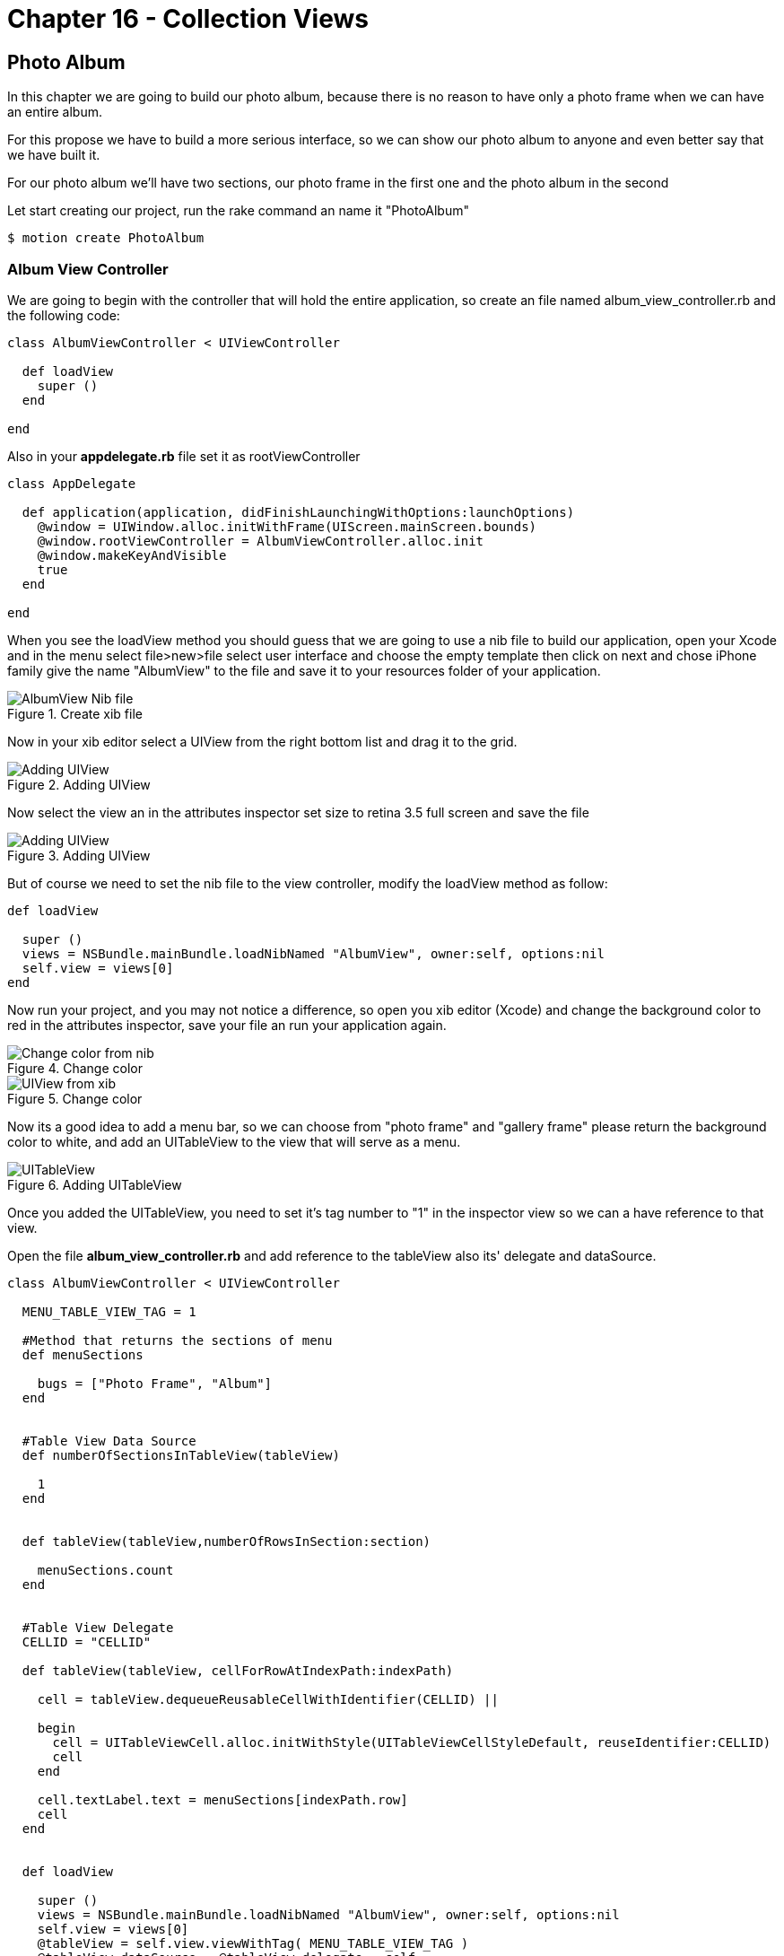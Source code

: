 Chapter 16 - Collection Views
=============================

Photo Album
-----------

In this chapter we are going to build our photo album, because there is no reason to have only a photo frame when we can have an entire album.

For this propose we have to build a more serious interface, so we can show our photo album to anyone and even better say that we have built it.

For our photo album we'll have two sections, our photo frame in the first one and the photo album in the second 

Let start creating our project, run the rake command an name it "PhotoAlbum"

[source, sh]
--------------------------------------
$ motion create PhotoAlbum
--------------------------------------


Album View Controller 
~~~~~~~~~~~~~~~~~~~~~

We are going to begin with the controller that will hold the entire application, so create an file named album_view_controller.rb and the following code:

[source, ruby]
----------------------------------------------------------------
class AlbumViewController < UIViewController

  def loadView
    super ()
  end  

end
----------------------------------------------------------------

Also in your **appdelegate.rb** file set it as rootViewController

[source, ruby]
----------------------------------------------------------------
class AppDelegate

  def application(application, didFinishLaunchingWithOptions:launchOptions)
    @window = UIWindow.alloc.initWithFrame(UIScreen.mainScreen.bounds)
    @window.rootViewController = AlbumViewController.alloc.init
    @window.makeKeyAndVisible
    true
  end

end
----------------------------------------------------------------

When you see the loadView method you should guess that we are going to use a nib file to build our application, open your Xcode and in the menu select file>new>file select user interface and choose the empty template then click on next and chose iPhone family give the name "AlbumView" to the file and save it to your resources folder of your application.


.Create xib file
image::Resources/ch16-CollectionViews/image1.png[AlbumView Nib file]

Now in your xib editor select a UIView from the right bottom list and drag it to the grid.

.Adding UIView
image::Resources/ch16-CollectionViews/image2.png[Adding UIView]

Now select the view an in the attributes inspector set size to retina 3.5 full screen and save the file

.Adding UIView
image::Resources/ch16-CollectionViews/image3.png[Adding UIView]

But of course we need to set the nib file to the view controller, modify the loadView method as follow:

[source, ruby]
----------------------------------------------------------------
def loadView

  super ()
  views = NSBundle.mainBundle.loadNibNamed "AlbumView", owner:self, options:nil
  self.view = views[0]
end
----------------------------------------------------------------

Now run your project, and you may not notice a difference, so open you xib editor (Xcode) and change the background color to red in the attributes inspector, save your file an run your application again.

.Change color
image::Resources/ch16-CollectionViews/image4.png[Change color from nib]

.Change color
image::Resources/ch16-CollectionViews/image5.png[UIView from xib]

Now its a good idea to add a menu bar, so we can choose from "photo frame" and "gallery frame" please return the background color to white, and add an UITableView to the view that will serve as a menu.


.Adding UITableView
image::Resources/ch16-CollectionViews/image6.png[UITableView]

Once you added the UITableView, you need to set it's tag number to "1" in the inspector view so we can a have reference to that view.

Open the file **album_view_controller.rb** and add reference to the tableView also its' delegate and dataSource.

[source, ruby]
----------------------------------------------------------------
class AlbumViewController < UIViewController

  MENU_TABLE_VIEW_TAG = 1
  
  #Method that returns the sections of menu 
  def menuSections

    bugs = ["Photo Frame", "Album"]
  end
  

  #Table View Data Source 
  def numberOfSectionsInTableView(tableView)

    1
  end

 
  def tableView(tableView,numberOfRowsInSection:section)

    menuSections.count
  end


  #Table View Delegate 
  CELLID = "CELLID"  

  def tableView(tableView, cellForRowAtIndexPath:indexPath)

    cell = tableView.dequeueReusableCellWithIdentifier(CELLID) || 

    begin 
      cell = UITableViewCell.alloc.initWithStyle(UITableViewCellStyleDefault, reuseIdentifier:CELLID)
      cell
    end

    cell.textLabel.text = menuSections[indexPath.row]
    cell
  end
  

  def loadView

    super () 
    views = NSBundle.mainBundle.loadNibNamed "AlbumView", owner:self, options:nil
    self.view = views[0]
    @tableView = self.view.viewWithTag( MENU_TABLE_VIEW_TAG )
    @tableView.dataSource = @tableView.delegate = self                  
  end

end
----------------------------------------------------------------

You'll will notice a method named *menuSections* that returns an array with the name of the sections, feel free to run the application. 

.Application menu
image::Resources/ch16-CollectionViews/image7.png[Application menu]

We definitely need to change the appearance of the menu's cell, we can use a NIB File for this purpose, the elements that we are going to use are the following:

- BackGroundView (UIIView)
- MenuIcon (UIImageView)
- TitleLabel (UILabel)
- CellSeparator (UIImageView)

Form your Xcode select file>new>file select user interface and choose the empty template then click on next and chose iPhone family give the name "MenuCellView" to the file and save it to your resources folder of your application, then add a UITableViewCell to editor.

.Adding Custom Cell
image::Resources/ch16-CollectionViews/image8.png[Adding Custom Cell]

From Xcode we should set custom class to the UITableViewCell and Cell identifier, we can change this on the identity inspector, put the custom class as *MenuCell* finally in the attributes inspector set the reuse identifier as *MenuCellView*

.Set Custom Class
image::Resources/ch16-CollectionViews/customClass.png[Setting custom class]

.Set Reusable Identifier
image::Resources/ch16-CollectionViews/reuseID.png[Setting reuse identifier]

Well now we need a class in ruby witch match the one that we set on the interface builder, inside your app folder create a file named *menu_cell.rb* and add the following code to it.

[source, ruby]
----------------------------------------------------------------
class MenuCell < UITableViewCell

  CELL_ICON_IMAGE = 3
  CELL_TITLE_LABEL = 4
  CELL_SEPARATOR_IMAGE = 5

  def customizeUnSelectedCell(sectionName)    self.backgroundView.backgroundColor = UIColor.colorWithPatternImage(UIImage.imageNamed("bgGreyTexture"))
    titleLabel = self.viewWithTag( CELL_TITLE_LABEL)
    titleLabel.text = sectionName
    titleLabel.textColor = UIColor.lightGrayColor
    separatorImageView = self.viewWithTag(CELL_SEPARATOR_IMAGE)
    separatorImageView.image = UIImage.imageNamed("separatorLine") 
  end


  def customizeSelectedCell(sectionName)

    self.backgroundView.backgroundColor = UIColor.colorWithPatternImage(UIImage.imageNamed("bgGreyTextureEnabled"))
    titleLabel = self.viewWithTag( CELL_TITLE_LABEL)
    titleLabel.text = sectionName
    titleLabel.textColor = UIColor.whiteColor
    separatorImageView = self.viewWithTag(CELL_SEPARATOR_IMAGE)
    separatorImageView.image = UIImage.imageNamed("separatorLine") 
  end
end
----------------------------------------------------------------


Now its time to add the elements to the cell View, first at all you need to add a UIView so it will serve as backgroundView, set its background color to gray.

.Adding UIView
image::Resources/ch16-CollectionViews/image9.png[Adding UIView]

But how the cell possibly know that the previous inserted view its it own backgroundView, it couldn't. But don't worry not everything it's lost, select the UITableViewCell element and open the connections inspector, and connect the backgroundView property to the UIView  

.Connecting Background 
image::Resources/ch16-CollectionViews/image10.png[Connecting Background Property]

Now it's time to add the missing elements, add an UIImageView that will serve as icon and set its tag to number 3, also we need and UILabel for the section name set its tag to 4 at last add another UIImageView that will serve as tableDivider set its tag to 5

.Custom Cell
image::Resources/ch16-CollectionViews/image11.png[Custom Cell]


Now we need to tell to the table view that use our custom cell instead of its own, for this propose we need to change the *tableView(tableView, cellForRowAtIndexPath:indexPath)* with the following code also we have to register this NIB file in the view load method

[source, ruby]
----------------------------------------------------------------
#Table View Delegate 
def tableView(tableView, cellForRowAtIndexPath:indexPath)
    
  # Check for a reusable cell first, use that if it exists
  cell = tableView.dequeueReusableCellWithIdentifier('MenuCellView')

  #if the cell has selected customize with select style otherwise customize with unselected style
  if @selectedRows[indexPath.row]

    cell.customizeSelectedCell(menuSections[indexPath.row])
  else

    cell.customizeUnSelectedCell(menuSections[indexPath.row])
  end

  cell
end


def viewDidLoad

  super()
  # Load the NIB file
  nib = UINib.nibWithNibName('MenuCellView', bundle:nil)
  # Register this NIB which contains the cell
  @tableView.registerNib(nib, forCellReuseIdentifier:'MenuCellView')
end
----------------------------------------------------------------

Also we need to implement the delegate method that takes responsibility when a cell its selected *tableView tableView,didSelectRowAtIndexPath:indexPath* , in this method we need to set the selected style to the current selected cell, and deselect the previous that was selected, we are going to take advantage of a ruby hash to store the cell that is currently selected. 
Notice that in the *viewDidLoad* method we set segment that we want to be selected when the application launch 

[source, ruby]
----------------------------------------------------------------
#return height for the current cell
def tableView tableView,heightForRowAtIndexPath:indexPath

  85
end


def tableView tableView,didSelectRowAtIndexPath:indexPath

  #if we tap in the selected row do nothing
  if @currentSection == indexPath.row

    return
  end

  cell = tableView.cellForRowAtIndexPath indexPath
  #customize selected cell
  cell.customizeSelectedCell(menuSections[indexPath.row])
  
#clean all previous cells
  @selectedRows.each_key {|key| 
    @selectedRows[key] = false 
  }

  if indexPath.row == 0

    loadFrameView

  elsif indexPath.row == 1

    loadCollectionView 
  end
    
  removePreviousLayer

  #set selected cell
  @selectedRows[indexPath.row] = true
  tableView.reloadData
end


def loadView

  super ()
  @selectedRows = Hash.new
  #Load the nib file  
  views = NSBundle.mainBundle.loadNibNamed "AlbumView", owner:self, options:nil
  #Assing the first View from the nib file
  self.view = views[0]
  @tableView = self.view.viewWithTag( MENU_TABLE_VIEW_TAG )
  @tableView.backgroundColor = UIColor.colorWithPatternImage(UIImage.imageNamed("bgGreyTexture"))
  @tableView.dataSource = @tableView.delegate = self
  loadFrameView 
  @tableView.reloadData               
end
----------------------------------------------------------------

Now its time to bring back our photo frame from the chapter 15, copy the file **photo_frame_view_controller.rb** to the app folder and add the following method at the end of the of the **album_view_controller.rb** file, also copy the **photo_frame_utilities.rb** to the same folder.

[source, ruby]
----------------------------------------------------------------
def loadFrameView

  #avoid to create the same instance of the controllers more than once
  if !@photoFrameViewController && !@photoFrameNavigationViewController

    @photoFrameViewController = PhotoFrameViewController.alloc.init
    @photoFrameNavigationViewController = UINavigationController.alloc.initWithRootViewController(@photoFrameViewController)
  end

  @photoFrameNavigationViewController.view.frame = self.view.bounds
  view.addSubview(@photoFrameNavigationViewController.view)
  #set the current section
  @selectedRows[0] = true
  @currentSection = 0
end
----------------------------------------------------------------               


Save your changes and run your application with the rake command:

[source, sh]
---------------------------------
$ rake
---------------------------------

You should see the wild cat from the previous chapter but with a top blue bar

.Navigation Bar
image::Resources/ch16-CollectionViews/image12.png[Navigation Bar]

But where did our menu go? , don't worry it's still there but we need a mechanism to show them again, now open your  **photo_frame_view_controller.rb** and add the following code

[source, ruby]
----------------------------------------------------------------
def viewDidDisappear(animated)

  @buttonWithImage.addTarget(self, action: :'showMenu:',forControlEvents:UIControlEventTouchUpInside)
end


def showMenu(sender)

  frameView = self.navigationController.view.frame
  frameView.origin.x = 78
  self.navigationController.view.frame = frameView
  @buttonWithImage.addTarget(self, action: :'hideMenu:',forControlEvents:UIControlEventTouchUpInside) 
end


def hideMenu(sender)

  frameView = self.navigationController.view.frame
  frameView.origin.x = 0
  self.navigationController.view.frame = frameView
  @buttonWithImage.addTarget(self, action: :'showMenu:',forControlEvents:UIControlEventTouchUpInside) 
end  


def styleNavigationBar

  self.navigationController.navigationBar.setBackgroundImage UIImage.imageNamed("navBar.png") ,forBarMetrics: UIToolbarPositionAny
  @buttonWithImage = menuButtonItem
  @buttonWithImage.addTarget(self, action: :'showMenu:',forControlEvents:UIControlEventTouchUpInside)
  barButton = UIBarButtonItem.alloc.initWithCustomView(@buttonWithImage)
  self.navigationItem.leftBarButtonItem = barButton 
end
----------------------------------------------------------------

Also replace the **viewDidLoad** method with the following code

[source, ruby]
----------------------------------------------------------------
def viewDidLoad

  UIApplication.sharedApplication.setStatusBarHidden(true ,animated:false)
  @imageView = photoUIImageView;
  frameView = frameUIImageView;
  view.addSubview(frameView)
  view.addSubview(@imageView) 
  styleNavigationBar
end
----------------------------------------------------------------

You will need an UITabBarButton for show and hide the menu, open your **photo_frame_utilities.rb** and add the following method that return an UIButton

[source, ruby]
----------------------------------------------------------------
def menuButtonItem

  buttonWithImage = UIButton.buttonWithType UIButtonTypeCustom
  buttonWithImage.setFrame CGRectMake(0.0, 0.0, 40.0, 35.0)
  buttonWithImage.setImage UIImage.imageNamed("icnMenuEnabled"), forState:UIControlStateSelected
  buttonWithImage.setImage UIImage.imageNamed("icnMenuEnabled"), forState:UIControlStateHighlighted
  buttonWithImage.setImage UIImage.imageNamed("icnMenuDisabled"), forState:UIControlStateNormal
  buttonWithImage
end
----------------------------------------------------------------

Save and run your application with the rake command, you should see a quite more beautiful navigation bar and the button should show and hide the menu, notice that the first row of the application its selected.


.Hide Menu
image::Resources/ch16-CollectionViews/image13.png[Hide Menu]

.Show Menu
image::Resources/ch16-CollectionViews/image14.png[Show Menu]


Collection View
~~~~~~~~~~~~~~~
For this section of the album we need a grid to present a set of photos, but I have good news for you, since iOS 6 we have a component "UICollectionView" that resolves this approach quite well.

Create a file named *album_collection_view_controller.rb* and add the following code:

[source, ruby]
----------------------------------------------------------------
class PhotoCollectionViewController < UICollectionViewController
  
  def loadView         
  end
  
end
----------------------------------------------------------------

We are going to use a Nib file also for this controller, from your Xcode select file>new>file select user interface and choose the empty template then click on next and chose iPhone family give the name "AlbumCollectionView" to the file and save it to your resources folder of your application.

The next step its add an UICollectionView to the editor.

.Adding a collection view
image::Resources/ch16-CollectionViews/image15.png[Adding a collection view] 

Now we are going to tell to our UICollectionViewController that its collection view comes from an nib file, add the following code to the **loadView** method also add the methods that customize the Navigation Bar

[source, ruby]
----------------------------------------------------------------
def loadView

  views = NSBundle.mainBundle.loadNibNamed "AlbumCollectionView", owner:self, options:nil
  #Assign the first View from the nib file
  self.collectionView = views[0]                 
end


def viewDidDisappear(animated)

  @buttonWithImage.addTarget(self, action: :'showMenu:',forControlEvents:UIControlEventTouchUpInside)
end


def showMenu(sender)

  frameView = self.navigationController.view.frame
  frameView.origin.x = 78
  self.navigationController.view.frame = frameView
  @buttonWithImage.addTarget(self, action: :'hideMenu:',forControlEvents:UIControlEventTouchUpInside) 
end


def hideMenu(sender)

  frameView = self.navigationController.view.frame
  frameView.origin.x = 0
  self.navigationController.view.frame = frameView
  @buttonWithImage.addTarget(self, action: :'showMenu:',forControlEvents:UIControlEventTouchUpInside) 
end  


def styleNavigationBar

  self.navigationController.navigationBar.setBackgroundImage UIImage.imageNamed("navBar.png") ,forBarMetrics: UIToolbarPositionAny
  @buttonWithImage = menuButtonItem
  @buttonWithImage.addTarget(self, action: :'showMenu:',forControlEvents:UIControlEventTouchUpInside)
  barButton = UIBarButtonItem.alloc.initWithCustomView(@buttonWithImage)
  self.navigationItem.leftBarButtonItem = barButton 
end
----------------------------------------------------------------

If we want to see our collection view we need to make some modifications to **album_view_controller.rb** file in order to load the appropriate controller for each menu section, the first step its create a navigation controller that loads the collection view, just add the following method at the end of your file

[source, ruby]
----------------------------------------------------------------
def loadCollectionView

  #avoid to create the same instance of the controllers more than once
  if !@photoCollectionViewControllerr && !@photoCollectionNavigationViewController

    @photoCollectionViewController = PhotoCollectionViewController.alloc.init
    @photoCollectionNavigationViewController = UINavigationController.alloc.initWithRootViewController(@photoCollectionViewController)
  end

  @photoCollectionNavigationViewController.view.frame = self.view.bounds
  view.addSubview(@photoCollectionNavigationViewController.view)
  #set the current section
  @selectedRows[1] = true
  @currentSection = 1
end
----------------------------------------------------------------

Also we need to modify the **loadFrameView** method in order to have the same behavior

[source, ruby]
----------------------------------------------------------------
def loadFrameView

  #avoid to create the same instance of the controllers more than once
  if !@photoFrameViewController && !@photoFrameNavigationViewController

    @photoFrameViewController = PhotoFrameViewController.alloc.init
    @photoFrameNavigationViewController = UINavigationController.alloc.initWithRootViewController(@photoFrameViewController)
  end

  @photoFrameNavigationViewController.view.frame = self.view.bounds
  view.addSubview(@photoFrameNavigationViewController.view)
  #set the current section
  @selectedRows[0] = true
  @currentSection = 0
end
----------------------------------------------------------------

Now modify the delegate method when a row is selected, for switch views

[source, ruby]
----------------------------------------------------------------
def tableView tableView,didSelectRowAtIndexPath:indexPath  

  #if we tap in the selected row do nothing
  if @currentSection == indexPath.row

    return
  end

  cell = tableView.cellForRowAtIndexPath indexPath
  #customize selected cell
  customizeSelectedCell(cell,indexPath)
  
#clean all previous cells
  @selectedRows.each_key {|key| 
    @selectedRows[key] = false 
  }

  if indexPath.row == 0

    loadFrameView

  elsif indexPath.row == 1

    loadCollectionView 
  end
    
  removePreviousLayer

  #set selected cell
  @selectedRows[indexPath.row] = true
  tableView.reloadData
end
----------------------------------------------------------------

We are almost done with the **album_view_controller.rb** file, please modify the loadView method and add the **removePreviousLayer** method

[source, ruby]
----------------------------------------------------------------
def removePreviousLayer

  views = self.view.subviews
  previousView = views[1]
  previousView.removeFromSuperview
end


def loadView

  @selectedRows = Hash.new
  #Load the nib file  
  views = NSBundle.mainBundle.loadNibNamed "AlbumView", owner:self, options:nil
  #Assignee the first View from the nib file
  self.view = views[0]
  @tableView = self.view.viewWithTag( MENU_TABLE_VIEW_TAG )
  @tableView.backgroundColor = UIColor.colorWithPatternImage(UIImage.imageNamed("bgGreyTexture"))
  @tableView.dataSource = @tableView.delegate = self
  loadFrameView 
  @tableView.reloadData               
end
----------------------------------------------------------------

Now run the rake command and you will be able to switch between sections.


Collection View - Adding Content
~~~~~~~~~~~~~~~~~~~~~~~~~~~~~~~~
Until here you have done a magnificent work, the next step its populate the Collection View 
and for this part we are going to add content, in order to do so we should study the components of a UIViewCollection

UICollectionView
~~~~~~~~~~~~~~~~

This its the main view in which the content its presented, and not necessarily needs to fill all the screen

UICollectionViewCell
~~~~~~~~~~~~~~~~~~~~

Similarly with a cell from a UITableView it takes the responsibility of present content.

Supplementary Views
~~~~~~~~~~~~~~~~~~~ 

When we have extra information that we don't want to be displayed in the cells we can take advantage of it

Decoration View
~~~~~~~~~~~~~~~

We have another helpful view for decoration purposes outside of the cells


NOTE: We also have non visual elements that help us laying the content


UICollectionViewLayout
~~~~~~~~~~~~~~~~~~~~~~ 

UICollectionView does not have a clue of how the cells should be displayed, instead it uses a UICollectionViewLayout class to handle it.
It uses a set delegates methods to position every single cell on the collectionView

CollectionView Data Source
~~~~~~~~~~~~~~~~~~~~~~~~~~~

We can start adding the data source for our collection view, open your *album_collection_view_controller.rb* file and modified the *loadView* method additionally add a method that return a set of images names for our album

[source, ruby]
----------------------------------------------------------------
def loadView

    views = NSBundle.mainBundle.loadNibNamed "AlbumCollectionView", owner:self, options:nil
    #Assign the first View from the nib file
    self.collectionView = views[0]
    #Set Data Source
    self.collectionView.dataSource = self
    styleNavigationBar              
end

def phothos

  bugs = ["me.png", "misa.png", "juan.png" , "juwe.png"]
end
----------------------------------------------------------------

Now we should continue with the data source methods

[source, ruby]
----------------------------------------------------------------
#UICollectionView Datasource

def collectionView(collectionView, numberOfItemsInSection:section)

  phothos.count
end

def numberOfSectionsInCollectionView(collectionView)

  1
end
----------------------------------------------------------------

Now run your application with the rake command, you should see four white cell's in the album section.

.Collection View Cells
image::Resources/ch16-CollectionViews/image16.png[Collection View Cells]

Well we don't want that white cell's instead we want to show our photos, for this propose we can use a nib file, open your Xcode and in the menu select file>new>file select user interface and choose the empty template then click on next and chose iPhone family give the name "PhotoCollectionCellView" to the file and save it to your resources folder of your application. 

We should follow the same process as we did for UITableViewCell, set custom class to the UICollectionViewCell and Cell identifier, we can change this on the identity inspector, put the custom class as **CollectionViewCell** finally in the attributes inspector set the reuse identifier as **PhotoCollectionCellView** 

.Collection View Custom Class
image::Resources/ch16-CollectionViews/collectionCustomClass.png[Collection View Custom Class]

.Collection View Cells Reuse Identifier
image::Resources/ch16-CollectionViews/image17.png[Collection View Cells Reuse Identifier]

Now we have to add the image component to the xib file, add an UIImageView that will be our component for display the photo.

It's time to see our album photo come to live, run the app with rake command:

.Plain Collection View
image::Resources/ch16-CollectionViews/image18.png[Plain Collection View]

I know I know it looks awful we still need add the delegate layout methods in your **album_collection_view_controller.rb** add the following code, also in the **viewDidLoad** method change the background color.

[source, ruby]
----------------------------------------------------------------
#UICollectionView Delegate

def collectionView(collectionView , layout:collectionViewLayout,sizeForItemAtIndexPath:indexPath)
 
  CGSizeMake(120, 120)
end


def collectionView(collectionView, layout:collectionViewLayout,insetForSectionAtIndex:section)  

  UIEdgeInsetsMake(5, 12, 5, 0) 
end


def viewDidLoad

  super()
  # Load the NIB file
  nib = UINib.nibWithNibName('PhotoCollectionCellView', bundle:nil)
  # Register this NIB which contains the cell
  self.collectionView.registerNib(nib, forCellWithReuseIdentifier:'PhotoCollectionCellView')
  self.collectionView.backgroundColor = UIColor.colorWithPatternImage(UIImage.imageNamed("bgTile"))
end
----------------------------------------------------------------

.Collection View
image::Resources/ch16-CollectionViews/image19.png[Collection View]

AutoLayout
~~~~~~~~~~

In this section of the workbook we are going to add a new section *"Camera"* , It would be nice if we can capture images in our own app.


Camera Controls
~~~~~~~~~~~~~~~
Let's start creating a new file *album_camera_view_controller.rb* in our app folder:

[source, ruby]
----------------------------------------------------------------
class CameraViewController < UIViewController

  def loadView

    views = NSBundle.mainBundle.loadNibNamed "CameraView", owner:self, options:nil
    #Assign the first View from the nib file
    self.collectionView = views[0]        
  end
  
end
----------------------------------------------------------------

For this chapter we are going to use a new feature that comes in iOS6 *AutoLayout*, as we have seen on chapter 15 Auto Rotation help us to handle size of the components when the device rotates, we let the view take care of everything by setting its autoresizing masks, but when the arrival of the new iDevices "iPhone 5" we may need another set of constrains to maintain the visual look in our apps.

Now its time to create the nib file for the view of this section, open Xcode and in the menu select file>new>file select user interface and choose the empty template then click on next and chose iPhone family give the name "CameraView" to the file and save it to your resources folder of your application.

Once you created the file add an UIView to the editor, also add two buttons one with the legend "take" and another with "choose".

.AutoLayout 
image::Resources/ch16-CollectionViews/image20.png[AutoLayout]


We must agree that it's good idea to have the same width for the buttons, we ca use autoLayout for this propose and Interface Builder has a shortcut menu in the bottom-right corner:

.Interface Builder menu
image::Resources/ch16-CollectionViews/image21.png[Interface Builder menu]

Now if we want buttons have same width, we first should select both buttons by holding the 'command' key and select the center item of the interface builder menu and select equals width, a new constrain it's added to buttons.

.Equal Width
image::Resources/ch16-CollectionViews/image22.png[Width]

I'm sure that you want to see this in action, wait no more and open **album_view_controller.rb** file and add the following method that will load our Camera View

[source, ruby]
----------------------------------------------------------------
def loadCameraView

  #avoid to create the same instance of the controllers more than once
  if !@cameraViewController && !@cameraNavigationViewController

    @cameraViewController = CameraViewController.alloc.init
    @cameraNavigationViewController = UINavigationController.alloc.initWithRootViewController(@cameraViewController)
  end

  @cameraNavigationViewController.view.frame = self.view.bounds
  view.addSubview(@cameraNavigationViewController.view)
  #set the current section
  @selectedRows[2] = true
  @currentSection = 2
end
----------------------------------------------------------------

And now in the same file change the following methods:

[source, ruby]
----------------------------------------------------------------
#Method that returns the sections of menu 
def menuSections

  sections = ["Frame", "Album","Camera"]
end


def tableView tableView,didSelectRowAtIndexPath:indexPath
    
  #if we tap in the selected row do nothing
  if @currentSection == indexPath.row

    return
  end

  cell = tableView.cellForRowAtIndexPath indexPath
  #customize selected cell
  cell.customizeSelectedCell(menuSections[indexPath.row])
  #clean all previous cells
  @selectedRows.each_key {|key| 
    @selectedRows[key] = false 
  }

  if indexPath.row == 0

    loadFrameView

  elsif indexPath.row == 1

    loadCollectionView
  
  elsif indexPath.row == 2

    loadCameraView   
  end
    
  removePreviousLayer

  #set selected cell
  @selectedRows[indexPath.row] = true
  tableView.reloadData
end
----------------------------------------------------------------

We have done with the album view controller, now we are going customize Navigation Bar and provide the mechanism to dismiss the camera controller, open your **album_camera_view_controller.rb** and add the following code:

[source, ruby]
----------------------------------------------------------------
def loadView

  views = NSBundle.mainBundle.loadNibNamed "CameraView", owner:self, options:nil
  #Assign the first View from the nib file
  self.view = views[0]
  styleNavigationBar        
end


def viewDidLoad

  super()
  self.view.backgroundColor = UIColor.colorWithPatternImage(UIImage.imageNamed("bgTile"))
end
  

def viewDidDisappear(animated)

  @buttonWithImage.addTarget(self, action: :'showMenu:',forControlEvents:UIControlEventTouchUpInside)
end


def showMenu(sender)

  frameView = self.navigationController.view.frame
  frameView.origin.x = 78
  self.navigationController.view.frame = frameView
  @buttonWithImage.addTarget(self, action: :'hideMenu:',forControlEvents:UIControlEventTouchUpInside) 
end


def hideMenu(sender)

  frameView = self.navigationController.view.frame
  frameView.origin.x = 0
  self.navigationController.view.frame = frameView
  @buttonWithImage.addTarget(self, action: :'showMenu:',forControlEvents:UIControlEventTouchUpInside) 
end  


def styleNavigationBar

  self.navigationController.navigationBar.setBackgroundImage UIImage.imageNamed("navBar.png") ,forBarMetrics: UIToolbarPositionAny
  @buttonWithImage = menuButtonItem
  @buttonWithImage.addTarget(self, action: :'showMenu:',forControlEvents:UIControlEventTouchUpInside)
  barButton = UIBarButtonItem.alloc.initWithCustomView(@buttonWithImage)
  self.navigationItem.leftBarButtonItem = barButton 
end
----------------------------------------------------------------

Save you changes and run the the application with the rake command, feel free to rotate the device in the new section that we just added:

.Camera Portrait
image::Resources/ch16-CollectionViews/image23.png[Camera Portrait]

.Camera Landscape
image::Resources/ch16-CollectionViews/image24.png[Camera Landscape]

Now we have our buttons in the same with even if we rotate the device, but we need to add more visual elements to the camera section:

- UIImageView (image placeholder)*set its background color to white*
- UITextField (image name)
- UILabel (label)

Open your *CameraView.xib* file and add the missing elements, we want for this section that the UImageView and the UILabel always be left aligned we can achieve this by selecting the Interface Menu the most left item and select left edges.

.Left Edges
image::Resources/ch16-CollectionViews/image25.png[Camera Portrait]

Save your changes and run application with the rake command, take a very especial look to the landscape orientation

.UIImageView 
image::Resources/ch16-CollectionViews/image26.png[UIImageView]

What went wrong for this part? actually nothing, UIImageView are just following orders, we can change this by selecting the UIImageView and make it bigger, but this of course its not enough, while the UIImageView its selected choose the center button of the Interface Builder Menu and select *Top Space to SuperView* and *Bottom Space to SuperView*

.Top Space
image::Resources/ch16-CollectionViews/image27.png[Top Space]

Now the UIImageView are going to resize depending on the size of the its superview,doing so we have a unwanted constrain "UIImageView Vertical Size" as we may know one can no be serve two masters, for this reason we have to eliminate one, on the left section under UIIMageView remove  *Height constrain* 'Height (423) - Image View', save your changes an run the app.

.Remove Constrain
image::Resources/ch16-CollectionViews/image28.png[Remove Constrain]

Challenge - Collection View
~~~~~~~~~~~~~~~~~~~~~~~~~~~

Choose another set of photos and modify the **collectionView(collectionView , layout:collectionViewLayout,sizeForItemAtIndexPath:indexPath)** and return the proportional size for each photo


Challenge - Auto Layout
~~~~~~~~~~~~~~~~~~~~~~~

Add another set of constrains to UIImageView and UITextLabel in order to keep the visual appeal on landscape orientation

.Constrains landscape
image::Resources/ch16-CollectionViews/image29.png[Constrains landscape]


